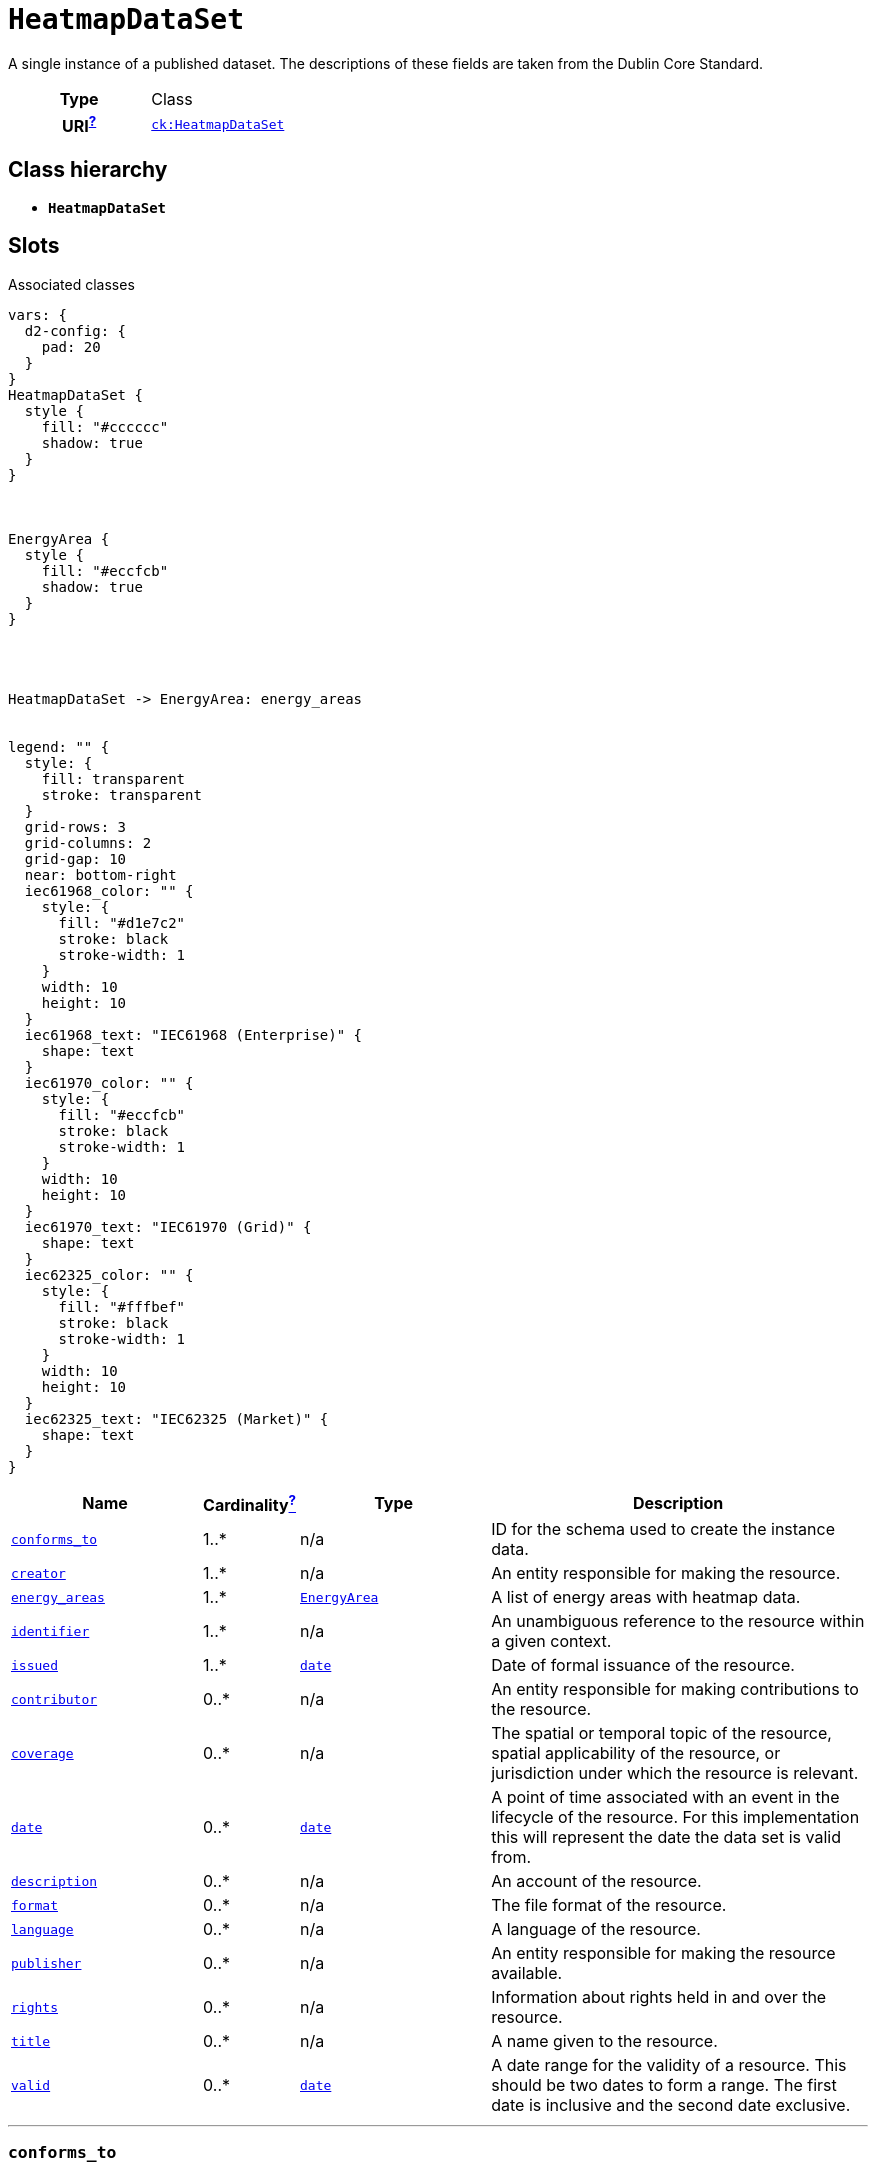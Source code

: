 = `HeatmapDataSet`
:toclevels: 4


+++A single instance of a published dataset. The descriptions of these fields are taken from the Dublin Core Standard.+++


[cols="h,3",width=65%]
|===
| Type
| Class

| URI^xref:ROOT::uri_explanation.adoc[?]^
| http://data.netbeheernederland.nl/capaciteitskaart/def#HeatmapDataSet[`ck:HeatmapDataSet`]




|===

== Class hierarchy
* *`HeatmapDataSet`*


== Slots



.Associated classes
[d2,svg,theme=4]
----
vars: {
  d2-config: {
    pad: 20
  }
}
HeatmapDataSet {
  style {
    fill: "#cccccc"
    shadow: true
  }
}



EnergyArea {
  style {
    fill: "#eccfcb"
    shadow: true
  }
}




HeatmapDataSet -> EnergyArea: energy_areas


legend: "" {
  style: {
    fill: transparent
    stroke: transparent
  }
  grid-rows: 3
  grid-columns: 2
  grid-gap: 10
  near: bottom-right
  iec61968_color: "" {
    style: {
      fill: "#d1e7c2"
      stroke: black
      stroke-width: 1
    }
    width: 10
    height: 10
  }
  iec61968_text: "IEC61968 (Enterprise)" {
    shape: text
  }
  iec61970_color: "" {
    style: {
      fill: "#eccfcb"
      stroke: black
      stroke-width: 1
    }
    width: 10
    height: 10
  }
  iec61970_text: "IEC61970 (Grid)" {
    shape: text
  }
  iec62325_color: "" {
    style: {
      fill: "#fffbef"
      stroke: black
      stroke-width: 1
    }
    width: 10
    height: 10
  }
  iec62325_text: "IEC62325 (Market)" {
    shape: text
  }
}
----


[cols="3,1,3,6",width=100%]
|===
| Name | Cardinalityxref:ROOT::cardinalities_explained.adoc[^?^,title="Explains stuff"] | Type | Description

| <<conforms_to,`conforms_to`>>
| 1..*
| n/a
| +++ID for the schema used to create the instance data.+++

| <<creator,`creator`>>
| 1..*
| n/a
| +++An entity responsible for making the resource.+++

| <<energy_areas,`energy_areas`>>
| 1..*
| xref::class/EnergyArea.adoc[`EnergyArea`]
| +++A list of energy areas with heatmap data.+++

| <<identifier,`identifier`>>
| 1..*
| n/a
| +++An unambiguous reference to the resource within a given context.+++

| <<issued,`issued`>>
| 1..*
| https://w3id.org/linkml/Date[`date`]
| +++Date of formal issuance of the resource.+++

| <<contributor,`contributor`>>
| 0..*
| n/a
| +++An entity responsible for making contributions to the resource.+++

| <<coverage,`coverage`>>
| 0..*
| n/a
| +++The spatial or temporal topic of the resource, spatial applicability of the resource, or jurisdiction under which the resource is relevant.+++

| <<date,`date`>>
| 0..*
| https://w3id.org/linkml/Date[`date`]
| +++A point of time associated with an event in the lifecycle of the resource. For this implementation this will represent the date the data set is valid from.+++

| <<description,`description`>>
| 0..*
| n/a
| +++An account of the resource.+++

| <<format,`format`>>
| 0..*
| n/a
| +++The file format of the resource.+++

| <<language,`language`>>
| 0..*
| n/a
| +++A language of the resource.+++

| <<publisher,`publisher`>>
| 0..*
| n/a
| +++An entity responsible for making the resource available.+++

| <<rights,`rights`>>
| 0..*
| n/a
| +++Information about rights held in and over the resource.+++

| <<title,`title`>>
| 0..*
| n/a
| +++A name given to the resource.+++

| <<valid,`valid`>>
| 0..*
| https://w3id.org/linkml/Date[`date`]
| +++A date range for the validity of a resource. This should be two dates to form a range.  The first date is inclusive and the second date exclusive.+++
|===

'''


//[discrete]
[#conforms_to]
=== `conforms_to`
+++ID for the schema used to create the instance data.+++

[cols="h,4",width=65%]
|===
| URI
| http://purl.org/dc/terms/conformsTo[`dcterms:conformsTo`]
| Cardinalityxref:ROOT::cardinalities_explained.adoc[^?^,title="Explains stuff"]
| 1..*
| Type
| n/a


|===

//[discrete]
[#contributor]
=== `contributor`
+++An entity responsible for making contributions to the resource.+++

[cols="h,4",width=65%]
|===
| URI
| http://purl.org/dc/terms/contributor[`dcterms:contributor`]
| Cardinalityxref:ROOT::cardinalities_explained.adoc[^?^,title="Explains stuff"]
| 0..*
| Type
| n/a


|===

//[discrete]
[#coverage]
=== `coverage`
+++The spatial or temporal topic of the resource, spatial applicability of the resource, or jurisdiction under which the resource is relevant.+++

[cols="h,4",width=65%]
|===
| URI
| http://purl.org/dc/terms/coverage[`dcterms:coverage`]
| Cardinalityxref:ROOT::cardinalities_explained.adoc[^?^,title="Explains stuff"]
| 0..*
| Type
| n/a


|===

//[discrete]
[#creator]
=== `creator`
+++An entity responsible for making the resource.+++

[cols="h,4",width=65%]
|===
| URI
| http://purl.org/dc/terms/creator[`dcterms:creator`]
| Cardinalityxref:ROOT::cardinalities_explained.adoc[^?^,title="Explains stuff"]
| 1..*
| Type
| n/a


|===

//[discrete]
[#date]
=== `date`
+++A point of time associated with an event in the lifecycle of the resource. For this implementation this will represent the date the data set is valid from.+++

[cols="h,4",width=65%]
|===
| URI
| http://purl.org/dc/terms/date[`dcterms:date`]
| Cardinalityxref:ROOT::cardinalities_explained.adoc[^?^,title="Explains stuff"]
| 0..*
| Type
| https://w3id.org/linkml/Date[`date`]


|===

//[discrete]
[#description]
=== `description`
+++An account of the resource.+++

[cols="h,4",width=65%]
|===
| URI
| http://purl.org/dc/terms/description[`dcterms:description`]
| Cardinalityxref:ROOT::cardinalities_explained.adoc[^?^,title="Explains stuff"]
| 0..*
| Type
| n/a


|===

//[discrete]
[#energy_areas]
=== `energy_areas`
+++A list of energy areas with heatmap data.+++

[cols="h,4",width=65%]
|===
| URI
| http://data.netbeheernederland.nl/capaciteitskaart/def#HeatmapDataSet.EnergyAreas[`ck:HeatmapDataSet.EnergyAreas`]
| Cardinalityxref:ROOT::cardinalities_explained.adoc[^?^,title="Explains stuff"]
| 1..*
| Type
| xref::class/EnergyArea.adoc[`EnergyArea`]


|===

//[discrete]
[#format]
=== `format`
+++The file format of the resource.+++

[cols="h,4",width=65%]
|===
| URI
| http://purl.org/dc/terms/format[`dcterms:format`]
| Cardinalityxref:ROOT::cardinalities_explained.adoc[^?^,title="Explains stuff"]
| 0..*
| Type
| n/a


|===

//[discrete]
[#identifier]
=== `identifier`
+++An unambiguous reference to the resource within a given context.+++

[cols="h,4",width=65%]
|===
| URI
| http://purl.org/dc/terms/identifier[`dcterms:identifier`]
| Cardinalityxref:ROOT::cardinalities_explained.adoc[^?^,title="Explains stuff"]
| 1..*
| Type
| n/a


|===

//[discrete]
[#issued]
=== `issued`
+++Date of formal issuance of the resource.+++

[cols="h,4",width=65%]
|===
| URI
| http://purl.org/dc/terms/issued[`dcterms:issued`]
| Cardinalityxref:ROOT::cardinalities_explained.adoc[^?^,title="Explains stuff"]
| 1..*
| Type
| https://w3id.org/linkml/Date[`date`]


|===

//[discrete]
[#language]
=== `language`
+++A language of the resource.+++

[cols="h,4",width=65%]
|===
| URI
| http://purl.org/dc/terms/language[`dcterms:language`]
| Cardinalityxref:ROOT::cardinalities_explained.adoc[^?^,title="Explains stuff"]
| 0..*
| Type
| n/a


|===

//[discrete]
[#publisher]
=== `publisher`
+++An entity responsible for making the resource available.+++

[cols="h,4",width=65%]
|===
| URI
| http://purl.org/dc/terms/publisher[`dcterms:publisher`]
| Cardinalityxref:ROOT::cardinalities_explained.adoc[^?^,title="Explains stuff"]
| 0..*
| Type
| n/a


|===

//[discrete]
[#rights]
=== `rights`
+++Information about rights held in and over the resource.+++

[cols="h,4",width=65%]
|===
| URI
| http://purl.org/dc/terms/rights[`dcterms:rights`]
| Cardinalityxref:ROOT::cardinalities_explained.adoc[^?^,title="Explains stuff"]
| 0..*
| Type
| n/a


|===

//[discrete]
[#title]
=== `title`
+++A name given to the resource.+++

[cols="h,4",width=65%]
|===
| URI
| http://purl.org/dc/terms/title[`dcterms:title`]
| Cardinalityxref:ROOT::cardinalities_explained.adoc[^?^,title="Explains stuff"]
| 0..*
| Type
| n/a


|===

//[discrete]
[#valid]
=== `valid`
+++A date range for the validity of a resource. This should be two dates to form a range.  The first date is inclusive and the second date exclusive.+++

[cols="h,4",width=65%]
|===
| URI
| http://purl.org/dc/terms/valid[`dcterms:valid`]
| Cardinalityxref:ROOT::cardinalities_explained.adoc[^?^,title="Explains stuff"]
| 0..*
| Type
| https://w3id.org/linkml/Date[`date`]


|===


